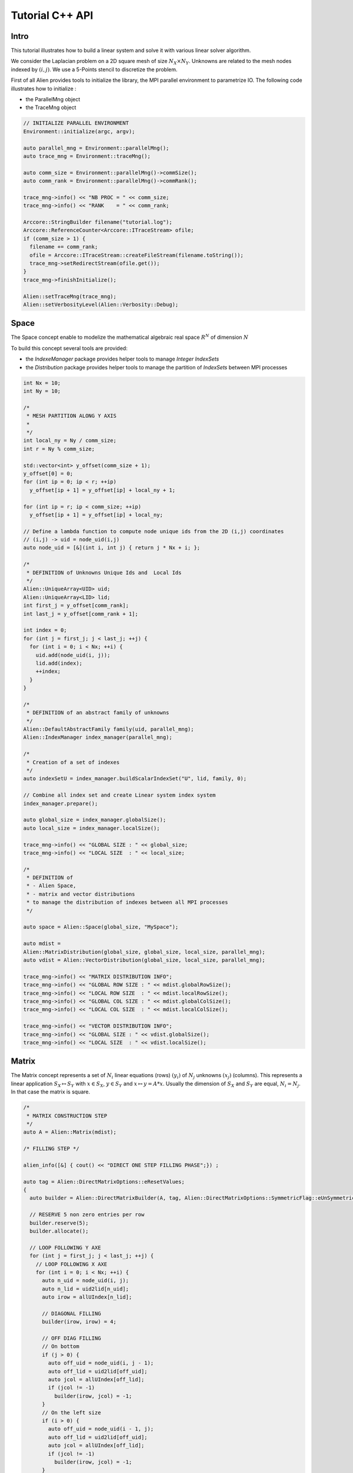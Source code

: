 Tutorial C++ API
================


Intro
-----

This tutorial illustrates how to build a linear system and solve it with various linear solver algorithm.

We consider the Laplacian problem on a 2D square mesh of size :math:`N_X \times N_Y`. Unknowns are related to the mesh nodes 
indexed by :math:`(i,j)`. We use a 5-Points stencil to discretize the problem.

First of all Alien provides tools to initialize the library, the MPI parallel environment to parametrize IO.
The following code illustrates how to initialize :

- the ParallelMng object

- the TraceMng object


.. code-block:: bash
    
    // INITIALIZE PARALLEL ENVIRONMENT
    Environment::initialize(argc, argv);

    auto parallel_mng = Environment::parallelMng();
    auto trace_mng = Environment::traceMng();

    auto comm_size = Environment::parallelMng()->commSize();
    auto comm_rank = Environment::parallelMng()->commRank();

    trace_mng->info() << "NB PROC = " << comm_size;
    trace_mng->info() << "RANK    = " << comm_rank;

    Arccore::StringBuilder filename("tutorial.log");
    Arccore::ReferenceCounter<Arccore::ITraceStream> ofile;
    if (comm_size > 1) {
      filename += comm_rank;
      ofile = Arccore::ITraceStream::createFileStream(filename.toString());
      trace_mng->setRedirectStream(ofile.get());
    }
    trace_mng->finishInitialize();

    Alien::setTraceMng(trace_mng);
    Alien::setVerbosityLevel(Alien::Verbosity::Debug);

Space
-----

The Space concept enable to modelize the mathematical algebraic real space :math:`R^N` of dimension :math:`N`

To build this concept several tools are provided:

- the `IndexeManager` package provides helper tools to manage `Integer IndexSets`

- the `Distribution` package provides helper tools to manage the partition of `IndexSets` between MPI processes

.. code-block:: bash

    int Nx = 10;
    int Ny = 10;

    /*
     * MESH PARTITION ALONG Y AXIS
     *
     */
    int local_ny = Ny / comm_size;
    int r = Ny % comm_size;

    std::vector<int> y_offset(comm_size + 1);
    y_offset[0] = 0;
    for (int ip = 0; ip < r; ++ip)
      y_offset[ip + 1] = y_offset[ip] + local_ny + 1;

    for (int ip = r; ip < comm_size; ++ip)
      y_offset[ip + 1] = y_offset[ip] + local_ny;

    // Define a lambda function to compute node unique ids from the 2D (i,j) coordinates
    // (i,j) -> uid = node_uid(i,j)
    auto node_uid = [&](int i, int j) { return j * Nx + i; };

    /*
     * DEFINITION of Unknowns Unique Ids and  Local Ids
     */
    Alien::UniqueArray<UID> uid;
    Alien::UniqueArray<LID> lid;
    int first_j = y_offset[comm_rank];
    int last_j = y_offset[comm_rank + 1];

    int index = 0;
    for (int j = first_j; j < last_j; ++j) {
      for (int i = 0; i < Nx; ++i) {
        uid.add(node_uid(i, j));
        lid.add(index);
        ++index;
      }
    }

    /*
     * DEFINITION of an abstract family of unknowns
     */
    Alien::DefaultAbstractFamily family(uid, parallel_mng);
    Alien::IndexManager index_manager(parallel_mng);

    /*
     * Creation of a set of indexes
     */
    auto indexSetU = index_manager.buildScalarIndexSet("U", lid, family, 0);

    // Combine all index set and create Linear system index system
    index_manager.prepare();

    auto global_size = index_manager.globalSize();
    auto local_size = index_manager.localSize();

    trace_mng->info() << "GLOBAL SIZE : " << global_size;
    trace_mng->info() << "LOCAL SIZE  : " << local_size;

    /*
     * DEFINITION of
     * - Alien Space,
     * - matrix and vector distributions
     * to manage the distribution of indexes between all MPI processes
     */

    auto space = Alien::Space(global_size, "MySpace");

    auto mdist =
    Alien::MatrixDistribution(global_size, global_size, local_size, parallel_mng);
    auto vdist = Alien::VectorDistribution(global_size, local_size, parallel_mng);

    trace_mng->info() << "MATRIX DISTRIBUTION INFO";
    trace_mng->info() << "GLOBAL ROW SIZE : " << mdist.globalRowSize();
    trace_mng->info() << "LOCAL ROW SIZE  : " << mdist.localRowSize();
    trace_mng->info() << "GLOBAL COL SIZE : " << mdist.globalColSize();
    trace_mng->info() << "LOCAL COL SIZE  : " << mdist.localColSize();

    trace_mng->info() << "VECTOR DISTRIBUTION INFO";
    trace_mng->info() << "GLOBAL SIZE : " << vdist.globalSize();
    trace_mng->info() << "LOCAL SIZE  : " << vdist.localSize();


Matrix
------

The Matrix concept represents a set of :math:`N_i` linear equations (rows) :math:`(y_i)` of :math:`N_j` unknowns :math:`(x_j)` (columns). 
This represents a linear application :math:`S_X \mapsto S_Y` with :math:`x \in S_X`, :math:`y \in S_Y` and :math:`x \mapsto y=A*x`. 
Usually the dimension of :math:`S_X` and :math:`S_Y` are equal, :math:`N_i=N_j`. In that case the matrix is square.

.. code-block:: bash

    /*
     * MATRIX CONSTRUCTION STEP
     */
    auto A = Alien::Matrix(mdist);

    /* FILLING STEP */

    alien_info([&] { cout() << "DIRECT ONE STEP FILLING PHASE";}) ;

    auto tag = Alien::DirectMatrixOptions::eResetValues;
    {
      auto builder = Alien::DirectMatrixBuilder(A, tag, Alien::DirectMatrixOptions::SymmetricFlag::eUnSymmetric);

      // RESERVE 5 non zero entries per row
      builder.reserve(5);
      builder.allocate();

      // LOOP FOLLOWING Y AXE
      for (int j = first_j; j < last_j; ++j) {
        // LOOP FOLLOWING X AXE
        for (int i = 0; i < Nx; ++i) {
          auto n_uid = node_uid(i, j);
          auto n_lid = uid2lid[n_uid];
          auto irow = allUIndex[n_lid];

          // DIAGONAL FILLING
          builder(irow, irow) = 4;

          // OFF DIAG FILLING
          // On bottom
          if (j > 0) {
            auto off_uid = node_uid(i, j - 1);
            auto off_lid = uid2lid[off_uid];
            auto jcol = allUIndex[off_lid];
            if (jcol != -1)
              builder(irow, jcol) = -1;
          }
          // On the left size
          if (i > 0) {
            auto off_uid = node_uid(i - 1, j);
            auto off_lid = uid2lid[off_uid];
            auto jcol = allUIndex[off_lid];
            if (jcol != -1)
              builder(irow, jcol) = -1;
          }
          // on the right side
          if (i < Nx - 1) {
            auto off_uid = node_uid(i + 1, j);
            auto off_lid = uid2lid[off_uid];
            auto jcol = allUIndex[off_lid];
            if (jcol != -1)
              builder(irow, jcol) = -1;
          }
          // On the top
          if (j < Ny - 1) {
            auto off_uid = node_uid(i, j + 1);
            auto off_lid = uid2lid[off_uid];
            auto jcol = allUIndex[off_lid];
            if (jcol != -1)
              builder(irow, jcol) = -1;
          }
        }
      }
    }
    
    
Vector
------

The Vector concept represents the set of unknowns :math:`x=(x_i)` element of a linear space :math:`S_X`.

.. code-block:: bash

    /*
     * VECTOR CONSTRUCTION
     */
    auto B = Alien::Vector(vdist);

    // VECTOR FILLING STEP
    {
      Alien::VectorWriter writer(B);

      // LOOP ALONG Y AXE
      for (int j = first_j; j < last_j; ++j) {
        // LOOP ALONG X AXE
        for (int i = 0; i < Nx; ++i) {
          auto n_uid = node_uid(i, j);
          auto n_lid = uid2lid[n_uid];
          auto irow = allUIndex[n_lid];

          writer[irow] = 1. / (1. + i + j);
        }
      }
    }

    // VECTOR ACCESSOR
    {
      Alien::LocalVectorReader reader(B);
      for (int i = 0; i < reader.size(); ++i) {
        trace_mng->info() << "B[" << i << "]=" << reader[i];
      }
    }


Linear Systems resolution
-------------------------

A linear system is reprensented by a matrix :math:`A`, and two vectors :math:`B` and :math:`X` where :math:`B` is the system right hand side and :math:`X` the solution.

Solving the linear system consists in finding the solution X such that :math:`A*X=B` applying a linear solver algorithm.


.. code-block:: bash

    /*
     * LINEAR SYSTEM CONSTRUCTION
     */
     
    auto A = Alien::Matrix(mdist);
    auto B = Alien::Vector(vdist);
    auto X = Alien::Vector(vdist);
    
    auto solver = createSolver(/*  ... */) ;
    
    solver->init() ;
    
    solver->solve(matrixA, vectorB, vectorX);
      
    Alien::SolverStatus status = solver->getStatus();
    if (status.succeeded) 
    {
        alien_info()([&]{ cout()<<"SOLVER HAS  SUCCEEDED";}) ;

        SimpleCSRLinearAlgebra alg;
        Alien::Vector vectorR(m_vdist);
        alg.mult(matrixA, vectorX, vectorR);
        alg.axpy(-1., vectorB, vectorR);
        Real res = alg.norm2(vectorR);
        alien_info([&] cout() << "RES : " << res;}) ;
      }
      else
        alien_info()([&]{ cout()<<"SOLVER FAILED";}) ;
      solver->getSolverStat().print(Universe().traceMng(), status, "Linear Solver : ");
    }
    
    solver->end();
    